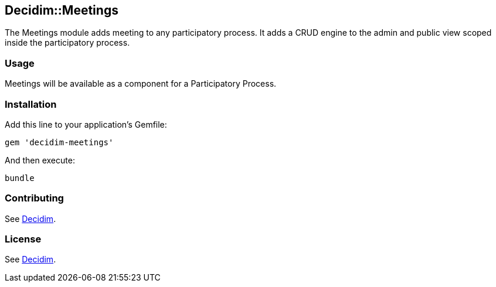 [[decidimmeetings]]
Decidim::Meetings
-----------------

The Meetings module adds meeting to any participatory process. It adds a
CRUD engine to the admin and public view scoped inside the participatory
process.

[[usage]]
Usage
~~~~~

Meetings will be available as a component for a Participatory Process.

[[installation]]
Installation
~~~~~~~~~~~~

Add this line to your application's Gemfile:

[source,ruby]
----
gem 'decidim-meetings'
----

And then execute:

[source,bash]
----
bundle
----

[[contributing]]
Contributing
~~~~~~~~~~~~

See https://github.com/decidim/decidim[Decidim].

[[license]]
License
~~~~~~~

See https://github.com/decidim/decidim[Decidim].
